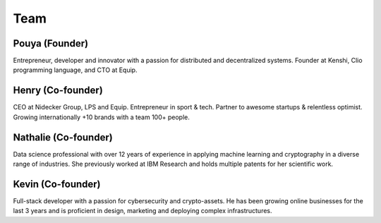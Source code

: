Team
====

Pouya (Founder)
---------------

.. div:: team-pfp
  
  .. image:: ./_static/images/team/pouya.png

Entrepreneur, developer and innovator with a passion for distributed and decentralized systems.
Founder at Kenshi, Clio programming language, and CTO at Equip.

.. div:: team-links

  [ `LinkedIn <https://www.linkedin.com/in/pouya-eghbali>`__ ]
  [ `GitHub <https://github.com/pouya-eghbali>`__ ]
  [ `Medium <https://pouyae.medium.com>`__ ]
  [ `Twitter <https://twitter.com/pouya_eghbali>`__ ]

Henry (Co-founder)
------------------

.. div:: team-pfp
  
  .. image:: ./_static/images/team/henry.jpg

CEO at Nidecker Group, LPS and Equip. Entrepreneur in sport & tech. Partner to awesome
startups & relentless optimist. Growing internationally +10 brands with a team 100+ people.

.. div:: team-links

  [ `LinkedIn <https://www.linkedin.com/in/henry-nidecker-5836191>`__ ]

Nathalie (Co-founder)
---------------------

.. div:: team-pfp
  
  .. image:: ./_static/images/team/nathalie.jpg

Data science professional with over 12 years of experience in applying machine learning
and cryptography in a diverse range of industries. She previously worked at IBM Research
and holds multiple patents for her scientific work.

.. div:: team-links

  [ `LinkedIn <https://www.linkedin.com/in/nathaliecasati>`__ ]
  [ `GitHub <https://github.com/iDmple>`__ ]

Kevin (Co-founder)
------------------

.. div:: team-pfp
  
  .. image:: ./_static/images/team/kevin.jpg

Full-stack developer with a passion for cybersecurity and crypto-assets.
He has been growing online businesses for the last 3 years and is proficient in design,
marketing and deploying complex infrastructures.

.. div:: team-links

  [ `LinkedIn <https://www.linkedin.com/in/kevin-aguilar-5445211b4>`__ ]
  [ `GitHub <https://github.com/Dirdmaster>`__ ]

